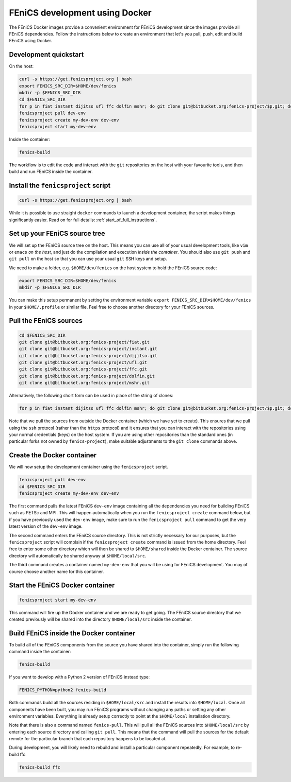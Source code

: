 .. Documentation for using a container for FEniCS development

.. _developing:

FEniCS development using Docker
===============================

The FEniCS Docker images provide a convenient environment for FEniCS
development since the images provide all FEniCS dependencies.  Follow
the instructions below to create an environment that let's you pull,
push, edit and build FEniCS using Docker.


Development quickstart
----------------------

On the host:

.. code-block:: console

    curl -s https://get.fenicsproject.org | bash
    export FENICS_SRC_DIR=$HOME/dev/fenics
    mkdir -p $FENICS_SRC_DIR
    cd $FENICS_SRC_DIR
    for p in fiat instant dijitso ufl ffc dolfin mshr; do git clone git@bitbucket.org:fenics-project/$p.git; done
    fenicsproject pull dev-env
    fenicsproject create my-dev-env dev-env
    fenicsproject start my-dev-env

Inside the container:

.. code-block:: console

    fenics-build

The workflow is to edit the code and interact with the ``git``
repositories on the host with your favourite tools, and then build and
run FEniCS inside the container.

.. _start_of_full_instructions:


Install the ``fenicsproject`` script
------------------------------------

.. code-block:: console

    curl -s https://get.fenicsproject.org | bash

While it is possible to use straight ``docker`` commands to launch a
development container, the script makes things significantly easier.
Read on for full details: :ref:`start_of_full_instructions`.


Set up your FEniCS source tree
------------------------------

We will set up the FEniCS source tree on the host. This means you can
use all of your usual development tools, like ``vim`` or ``emacs`` `on
the host`, and just do the compilation and execution `inside the
container`. You should also use ``git push`` and ``git pull`` on the
host so that you can use your usual ``git`` SSH keys and setup.

We need to make a folder, e.g. ``$HOME/dev/fenics`` on the host system
to hold the FEniCS source code:

.. code-block:: console

    export FENICS_SRC_DIR=$HOME/dev/fenics
    mkdir -p $FENICS_SRC_DIR

You can make this setup permanent by setting the environment variable
``export FENICS_SRC_DIR=$HOME/dev/fenics`` in your ``$HOME/.profile``
or similar file. Feel free to choose another directory for your FEniCS
sources.


Pull the FEniCS sources
-----------------------

.. code-block:: console

    cd $FENICS_SRC_DIR
    git clone git@bitbucket.org:fenics-project/fiat.git
    git clone git@bitbucket.org:fenics-project/instant.git
    git clone git@bitbucket.org:fenics-project/dijitso.git
    git clone git@bitbucket.org:fenics-project/ufl.git
    git clone git@bitbucket.org:fenics-project/ffc.git
    git clone git@bitbucket.org:fenics-project/dolfin.git
    git clone git@bitbucket.org:fenics-project/mshr.git

Alternatively, the following short form can be used in place of the
string of clones:

.. code-block:: console

    for p in fiat instant dijitso ufl ffc dolfin mshr; do git clone git@bitbucket.org:fenics-project/$p.git; done

Note that we pull the sources from outside the Docker container (which
we have yet to create). This ensures that we pull using the ``ssh``
protocol (rather than the ``https`` protocol) and it ensures that you
can interact with the repositories using your normal credentials
(keys) on the host system. If you are using other repositories than
the standard ones (in particular forks not owned by
``fenics-project``), make suitable adjustments to the ``git clone``
commands above.


Create the Docker container
---------------------------

We will now setup the development container using the
``fenicsproject`` script.

.. code-block:: console

    fenicsproject pull dev-env
    cd $FENICS_SRC_DIR
    fenicsproject create my-dev-env dev-env

The first command pulls the latest FEniCS ``dev-env`` image containing
all the dependencies you need for building FEniCS such as PETSc and
MPI. This will happen automatically when you run the ``fenicsproject
create`` command below, but if you have previously used the
``dev-env`` image, make sure to run the ``fenicsproject pull`` command
to get the very latest version of the ``dev-env`` image.

The second command enters the FEniCS source directory. This is not
strictly necessary for our purposes, but the ``fenicsproject`` script
will complain if the ``fenicsproject create`` command is issued from
the home directory. Feel free to enter some other directory which will
then be shared to ``$HOME/shared`` inside the Docker container. The
source directory will automatically be shared anyway at
``$HOME/local/src``.

The third command creates a container named ``my-dev-env`` that you
will be using for FEniCS development. You may of course choose another
name for this container.


Start the FEniCS Docker container
---------------------------------

.. code-block:: console

    fenicsproject start my-dev-env

This command will fire up the Docker container and we are ready to get
going. The FEniCS source directory that we created previously will be
shared into the directory ``$HOME/local/src`` inside the container.


Build FEniCS inside the Docker container
----------------------------------------

To build all of the FEniCS components from the source you have shared
into the container, simply run the following command inside the
container:

.. code-block:: console

    fenics-build

If you want to develop with a Python 2 version of FEniCS instead type:

.. code-block:: console

    FENICS_PYTHON=python2 fenics-build

Both commands build all the sources residing in ``$HOME/local/src``
and install the results into ``$HOME/local``. Once all components have
been built, you may run FEniCS programs without changing any paths or
setting any other environment variables. Everything is already setup
correctly to point at the ``$HOME/local`` installation directory.

Note that there is also a command named ``fenics-pull``. This will
pull all the FEniCS sources into ``$HOME/local/src`` by entering each
source directory and calling ``git pull``. This means that the command
will pull the sources for the default remote for the particular branch
that each repository happens to be located at.

During development, you will likely need to rebuild and install a
particular component repeatedly. For example, to re-build ffc:

.. code-block:: console

    fenics-build ffc
